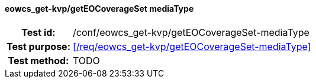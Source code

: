 ==== eowcs_get-kvp/getEOCoverageSet mediaType
[cols=">20h,<80d",width="100%"]
|===
|Test id: |/conf/eowcs_get-kvp/getEOCoverageSet-mediaType
|Test purpose: |<</req/eowcs_get-kvp/getEOCoverageSet-mediaType>>
|Test method:
a|
TODO
|===
